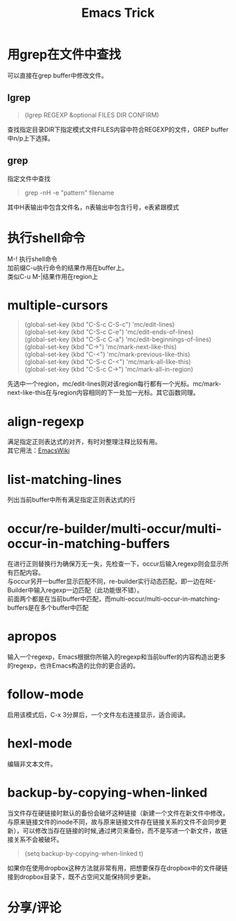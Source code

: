 #+OPTIONS: ^:{} _:{} num:t toc:t \n:t
#+include "../../template.org"
#+INFOJS_OPT: view:overview mouse:#cccccc toc:t ftoc:t  path:../../Layout/JS/org-info.js
#+title:Emacs Trick

* 用grep在文件中查找
  可以直接在grep buffer中修改文件。
** lgrep
#+begin_quote
(lgrep REGEXP &optional FILES DIR CONFIRM)
#+end_quote
   查找指定目录DIR下指定模式文件FILES内容中符合REGEXP的文件，GREP buffer中n/p上下选择。
** grep
   指定文件中查找
#+begin_quote
grep -nH -e "pattern" filename
#+end_quote
   其中H表输出中包含文件名，n表输出中包含行号，e表紧跟模式
* 执行shell命令
  M-! 执行shell命令
  加前缀C-u执行命令的结果作用在buffer上。
  类似C-u M-|结果作用在region上
* multiple-cursors
#+begin_quote
(global-set-key (kbd "C-S-c C-S-c") 'mc/edit-lines)
(global-set-key (kbd "C-S-c C-e") 'mc/edit-ends-of-lines)
(global-set-key (kbd "C-S-c C-a") 'mc/edit-beginnings-of-lines)
(global-set-key (kbd "C->") 'mc/mark-next-like-this)
(global-set-key (kbd "C-<") 'mc/mark-previous-like-this)
(global-set-key (kbd "C-S-c C-<") 'mc/mark-all-like-this)
(global-set-key (kbd "C-S-c C->") 'mc/mark-all-in-region)
#+end_quote
  先选中一个region，mc/edit-lines则对该region每行都有一个光标。mc/mark-next-like-this在与region内容相同的下一处加一光标。其它函数同理。
* align-regexp
  满足指定正则表达式的对齐，有时对整理注释比较有用。
  其它用法：[[http://emacswiki.org/emacs/AlignCommands][EmacsWiki]]
* list-matching-lines
  列出当前buffer中所有满足指定正则表达式的行
* occur/re-builder/multi-occur/multi-occur-in-matching-buffers
  在进行正则替换行为确保万无一失，先检查一下，occur后输入regexp则会显示所有匹配内容。
  与occur另开一buffer显示匹配不同，re-builder实行动态匹配，即一边在RE-Builder中输入regexp一边匹配（此功能很不错）。
  前面两个都是在当前buffer中匹配，而multi-occur/multi-occur-in-matching-buffers是在多个buffer中匹配
* apropos
  输入一个regexp，Emacs根据你所输入的regexp和当前buffer的内容构造出更多的regexp，也许Emacs构造的比你的更合适的。
* follow-mode
  启用该模式后，C-x 3分屏后，一个文件左右连接显示，适合阅读。
* hexl-mode
  编辑非文本文件。
* backup-by-copying-when-linked
  当文件存在硬链接时默认的备份会破坏这种链接（新建一个文件在新文件中修改，与原来链接文件的inode不同，故与原来链接文件存在链接关系的文件不会同步更新），可以修改当存在链接的时候,通过拷贝来备份，而不是写进一个新文件，故链接关系不会被破坏。
#+begin_quote
(setq backup-by-copying-when-linked t)
#+end_quote
  如果你在使用dropbox这种方法就非常有用，把想要保存在dropbox中的文件硬链接到dropbox目录下，既不占空间又能保持同步更新。

* 分享/评论
#+include "../../disqus.org"
  
